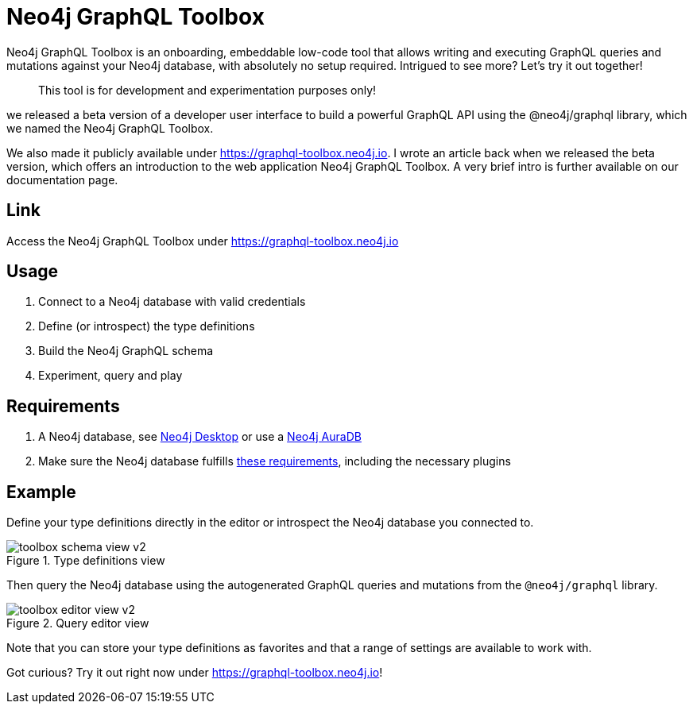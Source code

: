 [[Toolbox]]

= Neo4j GraphQL Toolbox

Neo4j GraphQL Toolbox is an onboarding, embeddable low-code tool that allows writing and executing GraphQL queries and mutations against your Neo4j database, with absolutely no setup required. Intrigued to see more? Let’s try it out together!

> This tool is for development and experimentation purposes only!

we released a beta version of a developer user interface to build a powerful GraphQL API using the @neo4j/graphql library, which we named the Neo4j GraphQL Toolbox.

We also made it publicly available under https://graphql-toolbox.neo4j.io. I wrote an article back when we released the beta version, which offers an introduction to the web application Neo4j GraphQL Toolbox. A very brief intro is further available on our documentation page.



== Link

Access the Neo4j GraphQL Toolbox under https://graphql-toolbox.neo4j.io

== Usage

1. Connect to a Neo4j database with valid credentials
2. Define (or introspect) the type definitions
3. Build the Neo4j GraphQL schema
4. Experiment, query and play

== Requirements

1. A Neo4j database, see https://neo4j.com/docs/desktop-manual/current/[Neo4j Desktop] or use a https://neo4j.com/cloud/[Neo4j AuraDB]

2. Make sure the Neo4j database fulfills xref::index.adoc#introduction-requirements[these requirements], including the necessary plugins

== Example

Define your type definitions directly in the editor or introspect the Neo4j database you connected to.

image::toolbox-schema-view-v2.png[title="Type definitions view"]

Then query the Neo4j database using the autogenerated GraphQL queries and mutations from the `@neo4j/graphql` library.

image::toolbox-editor-view-v2.png[title="Query editor view"]

Note that you can store your type definitions as favorites and that a range of settings are available to work with.

Got curious? Try it out right now under https://graphql-toolbox.neo4j.io!
